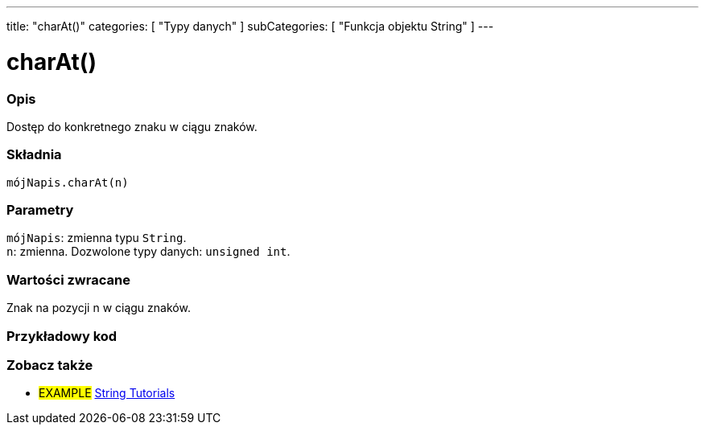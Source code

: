 ---
title: "charAt()"
categories: [ "Typy danych" ]
subCategories: [ "Funkcja objektu String" ]
---





= charAt()


// POCZĄTEK SEKCJI OPISOWEJ
[#overview]
--

[float]
=== Opis
Dostęp do konkretnego znaku w ciągu znaków.

[%hardbreaks]


[float]
=== Składnia
`mójNapis.charAt(n)`


[float]
=== Parametry
`mójNapis`: zmienna typu `String`. +
`n`: zmienna. Dozwolone typy danych: `unsigned int`.


[float]
=== Wartości zwracane
Znak na pozycji n w ciągu znaków.

--
// KONIEC SEKCJI OPISOWEJ


// POCZĄTEK SEKCJI JAK UŻYWAĆ
[#howtouse]
--

[float]
=== Przykładowy kod
// Opisz, na czym polega przykładowy kod i dodaj odpowiedni kod ►►►►► NINIEJSZA SEKCJA JEST OBOWIĄZKOWA ◄◄◄◄◄


// KONIEC SEKCJI JAK UŻYWAĆ


// POCZĄTEK SEKCJI ZOBACZ TAKŻE
[#see_also]
--

[float]
=== Zobacz także

[role="example"]
* #EXAMPLE# https://www.arduino.cc/en/Tutorial/BuiltInExamples#strings[String Tutorials^]
--
// KONIEC SEKCJI ZOBACZ TAKŻE
